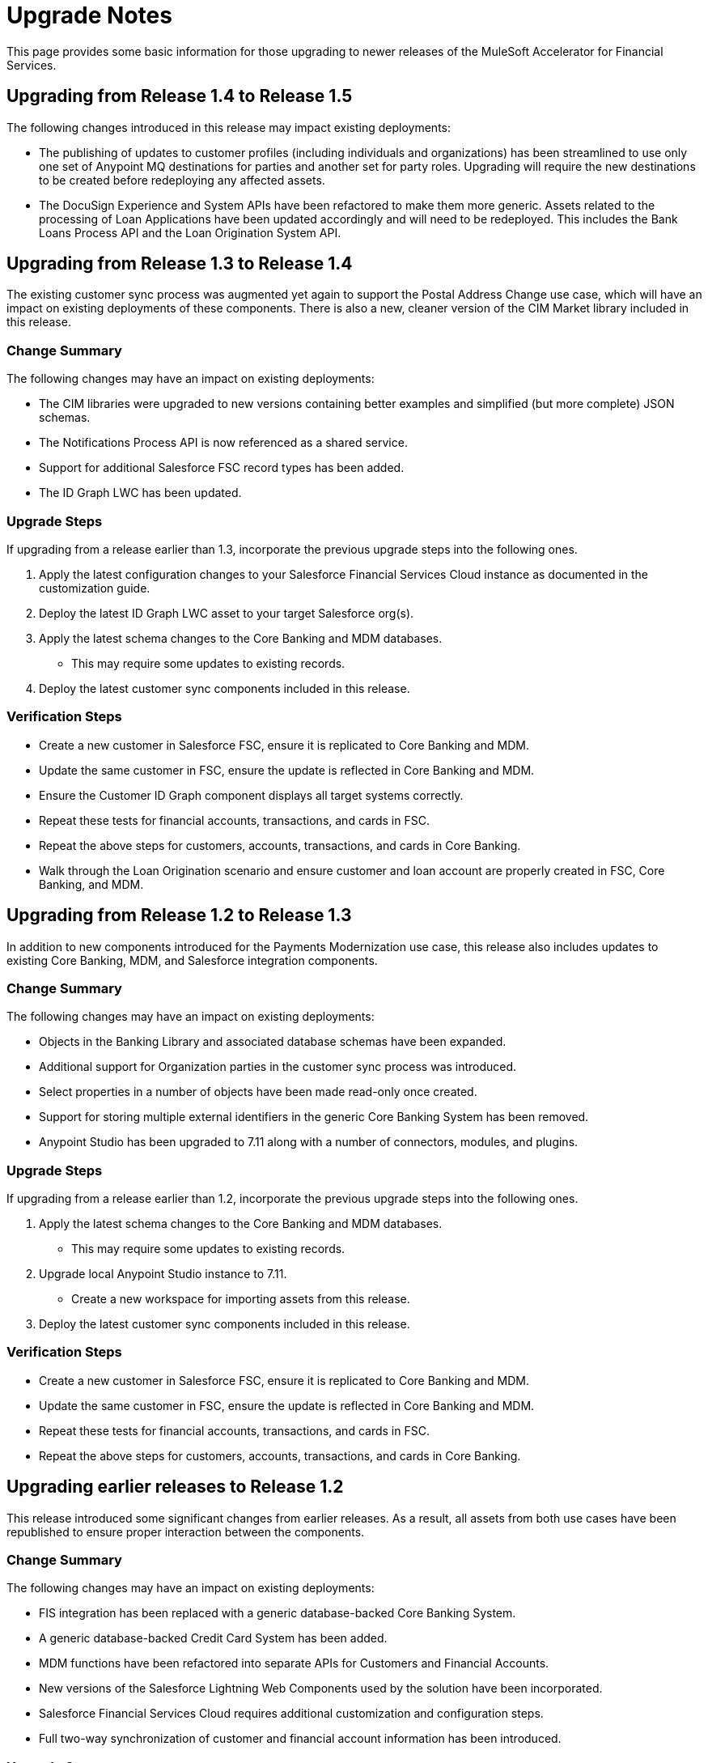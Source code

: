 = Upgrade Notes

This page provides some basic information for those upgrading to newer releases of the MuleSoft Accelerator for Financial Services.

== Upgrading from Release 1.4 to Release 1.5

The following changes introduced in this release may impact existing deployments:

* The publishing of updates to customer profiles (including individuals and organizations) has been streamlined to use only one set of Anypoint MQ destinations for parties and another set for party roles. Upgrading will require the new destinations to be created before redeploying any affected assets.
* The DocuSign Experience and System APIs have been refactored to make them more generic. Assets related to the processing of Loan Applications have been updated accordingly and will need to be redeployed. This includes the Bank Loans Process API and the Loan Origination System API.

== Upgrading from Release 1.3 to Release 1.4

The existing customer sync process was augmented yet again to support the Postal Address Change use case, which will have an impact on existing deployments of these components. There is also a new, cleaner version of the CIM Market library included in this release.

=== Change Summary

The following changes may have an impact on existing deployments:

* The CIM libraries were upgraded to new versions containing better examples and simplified (but more complete) JSON schemas.
* The Notifications Process API is now referenced as a shared service.
* Support for additional Salesforce FSC record types has been added.
* The ID Graph LWC has been updated.

=== Upgrade Steps

If upgrading from a release earlier than 1.3, incorporate the previous upgrade steps into the following ones.

. Apply the latest configuration changes to your Salesforce Financial Services Cloud instance as documented in the customization guide.
. Deploy the latest ID Graph LWC asset to your target Salesforce org(s).
. Apply the latest schema changes to the Core Banking and MDM databases.
** This may require some updates to existing records.
. Deploy the latest customer sync components included in this release.

=== Verification Steps

* Create a new customer in Salesforce FSC, ensure it is replicated to Core Banking and MDM.
* Update the same customer in FSC, ensure the update is reflected in Core Banking and MDM.
* Ensure the Customer ID Graph component displays all target systems correctly.
* Repeat these tests for financial accounts, transactions, and cards in FSC.
* Repeat the above steps for customers, accounts, transactions, and cards in Core Banking.
* Walk through the Loan Origination scenario and ensure customer and loan account are properly created in FSC, Core Banking, and MDM.

== Upgrading from Release 1.2 to Release 1.3

In addition to new components introduced for the Payments Modernization use case, this release also includes updates to existing Core Banking, MDM, and Salesforce integration components.

=== Change Summary

The following changes may have an impact on existing deployments:

* Objects in the Banking Library and associated database schemas have been expanded.
* Additional support for Organization parties in the customer sync process was introduced.
* Select properties in a number of objects have been made read-only once created.
* Support for storing multiple external identifiers in the generic Core Banking System has been removed.
* Anypoint Studio has been upgraded to 7.11 along with a number of connectors, modules, and plugins.

=== Upgrade Steps

If upgrading from a release earlier than 1.2, incorporate the previous upgrade steps into the following ones.

. Apply the latest schema changes to the Core Banking and MDM databases.
** This may require some updates to existing records.
. Upgrade local Anypoint Studio instance to 7.11.
** Create a new workspace for importing assets from this release.
. Deploy the latest customer sync components included in this release.

=== Verification Steps

* Create a new customer in Salesforce FSC, ensure it is replicated to Core Banking and MDM.
* Update the same customer in FSC, ensure the update is reflected in Core Banking and MDM.
* Repeat these tests for financial accounts, transactions, and cards in FSC.
* Repeat the above steps for customers, accounts, transactions, and cards in Core Banking.

== Upgrading earlier releases to Release 1.2

This release introduced some significant changes from earlier releases. As a result, all assets from both use cases have been republished to ensure proper interaction between the components.

=== Change Summary

The following changes may have an impact on existing deployments:

* FIS integration has been replaced with a generic database-backed Core Banking System.
* A generic database-backed Credit Card System has been added.
* MDM functions have been refactored into separate APIs for Customers and Financial Accounts.
* New versions of the Salesforce Lightning Web Components used by the solution have been incorporated.
* Salesforce Financial Services Cloud requires additional customization and configuration steps.
* Full two-way synchronization of customer and financial account information has been introduced.

=== Upgrade Steps

The following steps should be performed when upgrading existing installations to this release:

. Apply the latest configuration changes to your Salesforce Financial Services Cloud instance as documented in the customization guide.
. Redeploy the new versions of the LWC components.
. Create a new database schema for the Core Banking System.
. Apply the schema creation scripts found in the two Core Banking System API implementation projects.
. Create a new database schema for the Credit Card System.
. Apply the schema creation script found in the Credit Card System API implementation project.
. Undeploy the existing MDM and FIS System APIs.
. Execute the Anypoint-MQ-Configuration Postman collection in the fins-common-resources project to create required MQ destinations.
. Deploy/redeploy all implementation assets required for both use cases.

=== Verification Steps

The following tests can be done to ensure proper deployment of all components for the core banking foundation and customer onboarding use cases:

* Create a new customer in Salesforce FSC, ensure it is replicated to Core Banking and MDM.
* Update the same customer in FSC, ensure the update is reflected in Core Banking and MDM.
* Repeat these tests for financial accounts, transactions, and cards in FSC.
* Repeat the above steps for customers, accounts, transactions, and cards in Core Banking.
* Walk through the Loan Origination scenario and ensure customer and loan account are properly created in FSC, Core Banking, and MDM.
